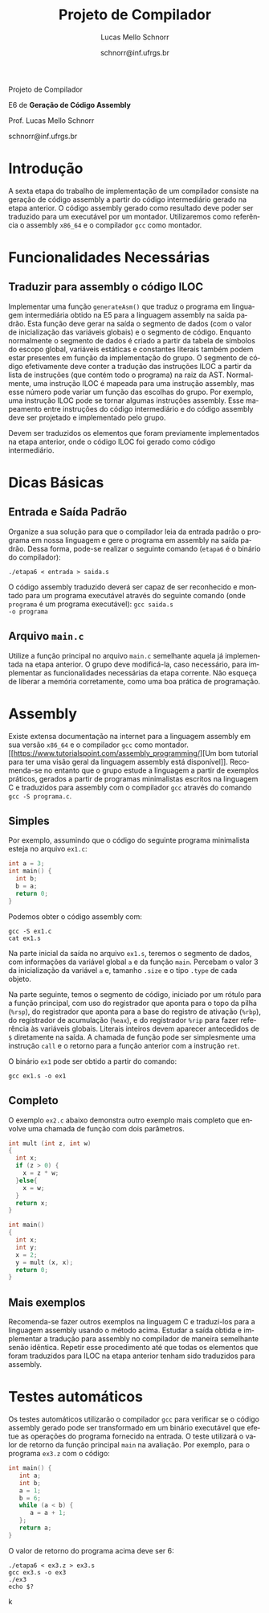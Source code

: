 # -*- coding: utf-8 -*-
# -*- mode: org -*-

#+Title: Projeto de Compilador
#+Author: Lucas Mello Schnorr
#+Date: schnorr@inf.ufrgs.br
#+Language: pt-br

#+LATEX_CLASS: article
#+LATEX_CLASS_OPTIONS: [11pt, twocolumn, a4paper]
#+LATEX_HEADER: \input{org-babel.tex}
#+LATEX_HEADER: \usepackage{listings}

#+OPTIONS: toc:nil title:nil
#+STARTUP: overview indent
#+TAGS: Lucas(L) noexport(n) deprecated(d)
#+EXPORT_SELECT_TAGS: export
#+EXPORT_EXCLUDE_TAGS: noexport


#+latex: {\Large
#+latex: \noindent
Projeto de Compilador

#+latex: \noindent
E6 de *Geração de Código Assembly*
#+latex: }
#+latex: \bigskip

#+latex: \noindent
Prof. Lucas Mello Schnorr

#+latex: \noindent
schnorr@inf.ufrgs.br

* Introdução

A sexta etapa do trabalho de implementação de um compilador consiste
na geração de código assembly a partir do código intermediário gerado
na etapa anterior. O código assembly gerado como resultado deve poder
ser traduzido para um executável por um montador. Utilizaremos como
referência o assembly ~x86_64~ e o compilador ~gcc~ como montador.

* Funcionalidades Necessárias
** Traduzir para assembly o código ILOC

Implementar uma função ~generateAsm()~ que traduz o programa em
linguagem intermediária obtido na E5 para a linguagem assembly na
saída padrão.  Esta função deve gerar na saída o segmento de dados
(com o valor de inicialização das variáveis globais) e o segmento de
código. Enquanto normalmente o segmento de dados é criado a partir da
tabela de símbolos do escopo global, variáveis estáticas e constantes
literais também podem estar presentes em função da implementação do
grupo. O segmento de código efetivamente deve conter a tradução das
instruções ILOC a partir da lista de instruções (que contém todo o
programa) na raiz da AST. Normalmente, uma instrução ILOC é mapeada
para uma instrução assembly, mas esse número pode variar um função das
escolhas do grupo. Por exemplo, uma instrução ILOC pode se tornar
algumas instruções assembly. Esse mapeamento entre instruções do
código intermediário e do código assembly deve ser projetado e
implementado pelo grupo.

Devem ser traduzidos os elementos que foram previamente implementados
na etapa anterior, onde o código ILOC foi gerado como código
intermediário.

#+latex: \appendix %onecolumn
* Dicas Básicas
** Entrada e Saída Padrão

Organize a sua solução para que o compilador leia da entrada padrão o
programa em nossa linguagem e gere o programa em assembly na saída
padrão. Dessa forma, pode-se realizar o seguinte comando (~etapa6~ é o
binário do compilador):

#+BEGIN_EXAMPLE
./etapa6 < entrada > saida.s
#+END_EXAMPLE

O código assembly traduzido deverá ser capaz de ser reconhecido e
montado para um programa executável através do seguinte comando (onde
~programa~ é um programa executável): @@latex:\linebreak@@ ~gcc saida.s
-o programa~

** Arquivo =main.c=

Utilize a função principal no arquivo ~main.c~ semelhante aquela já
implementada na etapa anterior. O grupo deve modificá-la, caso
necessário, para implementar as funcionalidades necessárias da etapa
corrente. Não esqueça de liberar a memória corretamente, como uma boa
prática de programação.

* Assembly

Existe extensa documentação na internet para a linguagem assembly em
sua versão ~x86_64~ e o compilador ~gcc~ como montador. [[https://www.tutorialspoint.com/assembly_programming/][Um bom tutorial
para ter uma visão geral da linguagem assembly está
disponível]]. Recomenda-se no entanto que o grupo estude a linguagem a
partir de exemplos práticos, gerados a partir de programas
minimalistas escritos na linguagem C e traduzidos para assembly com o
compilador ~gcc~ através do comando ~gcc -S programa.c~.

** Simples

Por exemplo, assumindo que o código do seguinte programa minimalista
esteja no arquivo ~ex1.c~:

#+BEGIN_SRC C :tangle ex1.c
int a = 3;
int main() {
  int b;
  b = a;
  return 0;
}
#+END_SRC

#+latex: \noindent
Podemos obter o código assembly com:

#+begin_src shell :results output
gcc -S ex1.c
cat ex1.s
#+end_src

Na parte inicial da saída no arquivo ~ex1.s~, teremos o segmento de
dados, com informações da variável global ~a~ e da função ~main~. Percebam
o valor 3 da inicialização da variável ~a~ e, tamanho ~.size~ e o tipo
~.type~ de cada objeto.

#+BEGIN_EXPORT latex
\begin{lstlisting}[language=asm]
	.file	"ex1.c"
	.text
	.globl	a
	.data
	.align 4
	.type	a, @object
	.size	a, 4
a:
	.long	3
	.text
	.globl	main
	.type	main, @function
\end{lstlisting}
#+END_EXPORT

Na parte seguinte, temos o segmento de código, iniciado por um rótulo
para a função principal, com uso do registrador que aponta para o topo
da pilha (~%rsp~), do registrador que aponta para a base do registro de
ativação (~%rbp~), do registrador de acumulação (~%eax~), e do registrador
~%rip~ para fazer referência às variáveis globais.  Literais inteiros
devem aparecer antecedidos de ~$~ diretamente na saída. A chamada de
função pode ser simplesmente uma instrução ~call~ e o retorno para a
função anterior com a instrução ~ret~.

#+BEGIN_EXPORT latex
\begin{lstlisting}[language=asm]
main:
.LFB0:
	pushq	%rbp
	movq	%rsp, %rbp
	movl	a(%rip), %eax
	movl	%eax, -4(%rbp)
	movl	$0, %eax
	popq	%rbp
	ret
\end{lstlisting}
#+END_EXPORT

#+latex: \noindent
O binário ~ex1~ pode ser obtido a partir do comando:
#+begin_src shell :results output
gcc ex1.s -o ex1
#+end_src

** Completo

O exemplo ~ex2.c~ abaixo demonstra outro exemplo mais completo que
envolve uma chamada de função com dois parâmetros.

#+BEGIN_SRC C :tangle ex2.c
int mult (int z, int w)
{
  int x;
  if (z > 0) {
    x = z * w;
  }else{
    x = w;
  }
  return x;
}

int main()
{
  int x;
  int y;
  x = 2;
  y = mult (x, x);
  return 0;
}
#+END_SRC

** Mais exemplos

Recomenda-se fazer outros exemplos na linguagem C e traduzí-los para a
linguagem assembly usando o método acima. Estudar a saída obtida e
implementar a tradução para assembly no compilador de maneira
semelhante senão idêntica. Repetir esse procedimento até que todas os
elementos que foram traduzidos para ILOC na etapa anterior tenham sido
traduzidos para assembly.

#+latex: \bibliographystyle{plain}
#+latex: \bibliography{biblio}

* Testes automáticos

Os testes automáticos utilizarão o compilador ~gcc~ para verificar se o
código assembly gerado pode ser transformado em um binário executável
que efetue as operações do programa fornecido na entrada.  O teste
utilizará o valor de retorno da função principal ~main~ na
avaliação. Por exemplo, para o programa ~ex3.z~ com o código:

#+BEGIN_SRC C :tangle ex3.c
int main() {
   int a;
   int b;
   a = 1;
   b = 6;
   while (a < b) {
      a = a + 1;
   };
   return a;
}
#+END_SRC

#+latex: \noindent
O valor de retorno do programa acima deve ser 6:

#+begin_src shell :results output
./etapa6 < ex3.z > ex3.s
gcc ex3.s -o ex3
./ex3
echo $?
#+end_src
k
* Bib                                                              :noexport:
#+BEGIN_SRC bibtex :tangle biblio.bib
@book{keith,
author = {{Keith D. Cooper and Linda Torczon}},
title = {{Engineering a Compiler}},
publisher = {{Morgan Kaufmann}},
year = {{2012}},
edition = {{2nd}}
}
#+END_SRC
